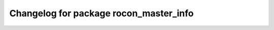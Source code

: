 ^^^^^^^^^^^^^^^^^^^^^^^^^^^^^^^^^^^^^^^
Changelog for package rocon_master_info
^^^^^^^^^^^^^^^^^^^^^^^^^^^^^^^^^^^^^^^

